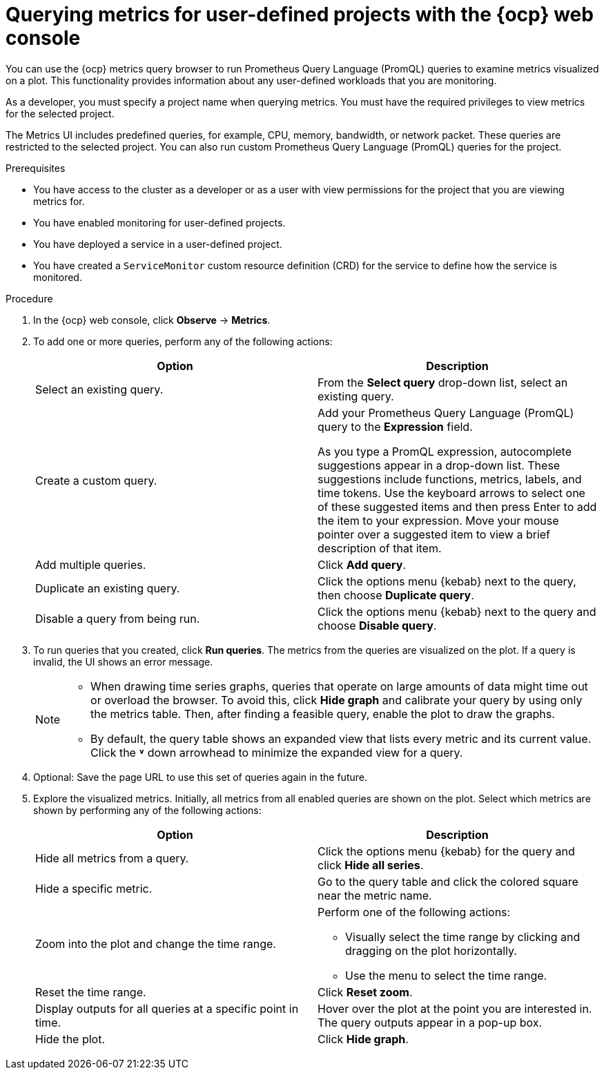 // Module included in the following assemblies:
//
// * observability/monitoring/managing-metrics.adoc
// * virt/support/virt-prometheus-queries.adoc

:_mod-docs-content-type: PROCEDURE
[id="querying-metrics-for-user-defined-projects-with-mon-dashboard_{context}"]
= Querying metrics for user-defined projects with the {ocp} web console

[role="_abstract"]
You can use the {ocp} metrics query browser to run Prometheus Query Language (PromQL) queries to examine metrics visualized on a plot. This functionality provides information about any user-defined workloads that you are monitoring.

As a developer, you must specify a project name when querying metrics. You must have the required privileges to view metrics for the selected project.

The Metrics UI includes predefined queries, for example, CPU, memory, bandwidth, or network packet. These queries are restricted to the selected project. You can also run custom Prometheus Query Language (PromQL) queries for the project.

ifdef::openshift-dedicated,openshift-rosa[]
[NOTE]
====
Developers cannot access the third-party UIs provided with {ocp} monitoring.
====
endif::openshift-dedicated,openshift-rosa[]

.Prerequisites

* You have access to the cluster as a developer or as a user with view permissions for the project that you are viewing metrics for.
* You have enabled monitoring for user-defined projects.
* You have deployed a service in a user-defined project.
* You have created a `ServiceMonitor` custom resource definition (CRD) for the service to define how the service is monitored.

.Procedure

. In the {ocp} web console, click *Observe* -> *Metrics*.

. To add one or more queries, perform any of the following actions:
+
|===
|Option |Description

|Select an existing query.
|From the *Select query* drop-down list, select an existing query.

|Create a custom query.
|Add your Prometheus Query Language (PromQL) query to the *Expression* field.

As you type a PromQL expression, autocomplete suggestions appear in a drop-down list. These suggestions include functions, metrics, labels, and time tokens.
Use the keyboard arrows to select one of these suggested items and then press Enter to add the item to your expression. Move your mouse pointer over a suggested item to view a brief description of that item.

|Add multiple queries. |Click *Add query*.

|Duplicate an existing query. |Click the options menu {kebab} next to the query, then choose *Duplicate query*.

|Disable a query from being run. |Click the options menu {kebab} next to the query and choose *Disable query*.
|===

. To run queries that you created, click *Run queries*. The metrics from the queries are visualized on the plot. If a query is invalid, the UI shows an error message.
+
[NOTE]
====
* When drawing time series graphs, queries that operate on large amounts of data might time out or overload the browser. To avoid this, click *Hide graph* and calibrate your query by using only the metrics table. Then, after finding a feasible query, enable the plot to draw the graphs.

* By default, the query table shows an expanded view that lists every metric and its current value. Click the *˅* down arrowhead to minimize the expanded view for a query.
====

. Optional: Save the page URL to use this set of queries again in the future.

. Explore the visualized metrics. Initially, all metrics from all enabled queries are shown on the plot. Select which metrics are shown by performing any of the following actions:
+
|===
|Option |Description

|Hide all metrics from a query. |Click the options menu {kebab} for the query and click *Hide all series*.

|Hide a specific metric. |Go to the query table and click the colored square near the metric name.

|Zoom into the plot and change the time range.
a|Perform one of the following actions:

* Visually select the time range by clicking and dragging on the plot horizontally.
* Use the menu to select the time range.

|Reset the time range. |Click *Reset zoom*.

|Display outputs for all queries at a specific point in time. |Hover over the plot at the point you are interested in. The query outputs appear in a pop-up box.

|Hide the plot. |Click *Hide graph*.
|===
